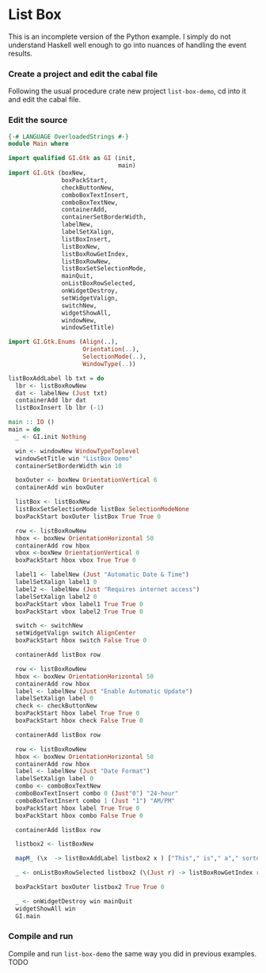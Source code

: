 * List Box
This is an incomplete version of the Python example. I simply do not understand
Haskell well enough to go into nuances of handling the event results.
*** Create a project and edit the cabal file
Following the usual procedure crate new project ~list-box-demo~, cd into it and
edit the cabal file.
*** Edit the source
#+BEGIN_SRC haskell
  {-# LANGUAGE OverloadedStrings #-}
  module Main where

  import qualified GI.Gtk as GI (init,
                                 main)
  import GI.Gtk (boxNew,
                 boxPackStart,
                 checkButtonNew,
                 comboBoxTextInsert,
                 comboBoxTextNew,
                 containerAdd,
                 containerSetBorderWidth,
                 labelNew,
                 labelSetXalign,
                 listBoxInsert,
                 listBoxNew,
                 listBoxRowGetIndex,
                 listBoxRowNew,
                 listBoxSetSelectionMode,
                 mainQuit,
                 onListBoxRowSelected,
                 onWidgetDestroy,
                 setWidgetValign,
                 switchNew,
                 widgetShowAll,
                 windowNew,
                 windowSetTitle)

  import GI.Gtk.Enums (Align(..),
                       Orientation(..),
                       SelectionMode(..),
                       WindowType(..))

  listBoxAddLabel lb txt = do
    lbr <- listBoxRowNew
    dat <- labelNew (Just txt)
    containerAdd lbr dat
    listBoxInsert lb lbr (-1)

  main :: IO ()
  main = do
    _ <- GI.init Nothing

    win <- windowNew WindowTypeToplevel
    windowSetTitle win "ListBox Demo"
    containerSetBorderWidth win 10

    boxOuter <- boxNew OrientationVertical 6
    containerAdd win boxOuter

    listBox <- listBoxNew
    listBoxSetSelectionMode listBox SelectionModeNone
    boxPackStart boxOuter listBox True True 0

    row <- listBoxRowNew
    hbox <- boxNew OrientationHorizontal 50
    containerAdd row hbox
    vbox <-boxNew OrientationVertical 0
    boxPackStart hbox vbox True True 0

    label1 <- labelNew (Just "Automatic Date & Time")
    labelSetXalign label1 0
    label2 <- labelNew (Just "Requires internet access")
    labelSetXalign label2 0
    boxPackStart vbox label1 True True 0
    boxPackStart vbox label2 True True 0

    switch <- switchNew
    setWidgetValign switch AlignCenter
    boxPackStart hbox switch False True 0

    containerAdd listBox row

    row <- listBoxRowNew
    hbox <- boxNew OrientationHorizontal 50
    containerAdd row hbox
    label <- labelNew (Just "Enable Automatic Update")
    labelSetXalign label 0
    check <- checkButtonNew
    boxPackStart hbox label True True 0
    boxPackStart hbox check False True 0

    containerAdd listBox row

    row <- listBoxRowNew
    hbox <- boxNew OrientationHorizontal 50
    containerAdd row hbox
    label <- labelNew (Just "Date Format")
    labelSetXalign label 0
    combo <- comboBoxTextNew
    comboBoxTextInsert combo 0 (Just"0") "24-hour"
    comboBoxTextInsert combo 1 (Just "1") "AM/PM"
    boxPackStart hbox label True True 0
    boxPackStart hbox combo False True 0

    containerAdd listBox row

    listbox2 <- listBoxNew

    mapM_ (\x  -> listBoxAddLabel listbox2 x ) ["This"," is"," a"," sorted"," ListBox"," Fail"]

    _ <- onListBoxRowSelected listbox2 (\(Just r) -> listBoxRowGetIndex r >>= print)

    boxPackStart boxOuter listbox2 True True 0

    _ <- onWidgetDestroy win mainQuit
    widgetShowAll win
    GI.main

#+END_SRC
*** Compile and run
Compile and run ~list-box-demo~ the same way you did in previous examples.
TODO
